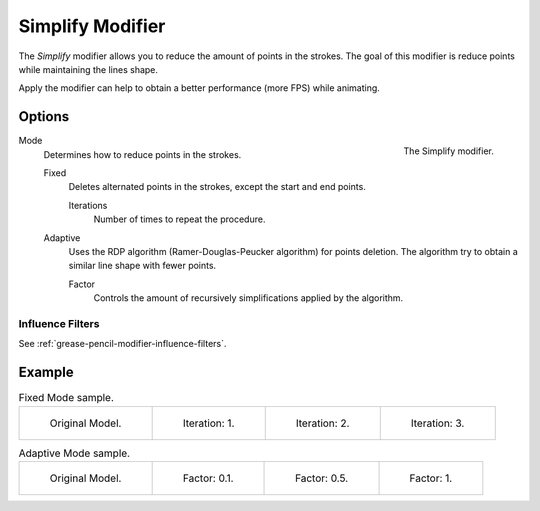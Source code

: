 
*****************
Simplify Modifier
*****************

The *Simplify* modifier allows you to reduce the amount of points in the strokes.
The goal of this modifier is reduce points while maintaining the lines shape.

Apply the modifier can help to obtain a better performance (more FPS) while animating.


Options
=======

.. figure:: /images/grease-pencil_modifiers_generate_simplify_panel.png
   :align: right

   The Simplify modifier.

Mode
   Determines how to reduce points in the strokes.

   Fixed
      Deletes alternated points in the strokes, except the start and end points.

      Iterations
         Number of times to repeat the procedure.

   Adaptive
      Uses the RDP algorithm (Ramer-Douglas-Peucker algorithm) for points deletion.
      The algorithm try to obtain a similar line shape with fewer points.

      Factor
         Controls the amount of recursively simplifications applied by the algorithm.


Influence Filters
-----------------

See :ref:`grease-pencil-modifier-influence-filters`.


Example
=======

.. list-table:: Fixed Mode sample.

   * - .. figure:: /images/grease-pencil_modifiers_generate_simplify_fixed-iterations-0.png
          :width: 130px

          Original Model.

     - .. figure:: /images/grease-pencil_modifiers_generate_simplify_fixed-iterations-1.png
          :width: 130px

          Iteration: 1.

     - .. figure:: /images/grease-pencil_modifiers_generate_simplify_fixed-iterations-2.png
          :width: 130px

          Iteration: 2.

     - .. figure:: /images/grease-pencil_modifiers_generate_simplify_fixed-iterations-3.png
          :width: 130px

          Iteration: 3.

.. list-table:: Adaptive Mode sample.

   * - .. figure:: /images/grease-pencil_modifiers_generate_simplify_adaptive-factor-0.png
          :width: 130px

          Original Model.

     - .. figure:: /images/grease-pencil_modifiers_generate_simplify_adaptive-factor-01.png
          :width: 130px

          Factor: 0.1.

     - .. figure:: /images/grease-pencil_modifiers_generate_simplify_adaptive-factor-02.png
          :width: 130px

          Factor: 0.5.

     - .. figure:: /images/grease-pencil_modifiers_generate_simplify_adaptive-factor-05.png
          :width: 130px

          Factor: 1.
